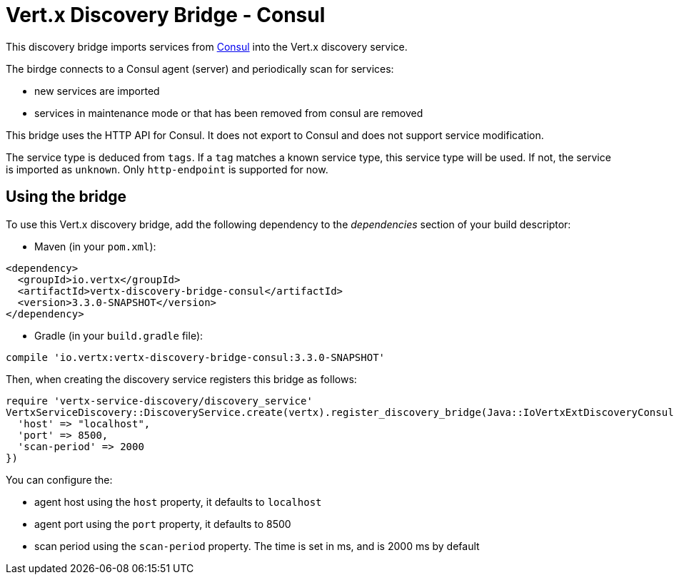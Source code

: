 = Vert.x Discovery Bridge - Consul

This discovery bridge imports services from http://consul.io[Consul] into the Vert.x discovery service.

The birdge
connects to a Consul agent (server) and periodically scan for services:

* new services are imported
* services in maintenance mode or that has been removed from consul are removed

This bridge uses the HTTP API for Consul. It does not export to Consul and does not support service modification.

The service type is deduced from `tags`. If a `tag` matches a known service type, this service type will be used.
If not, the service is imported as `unknown`. Only `http-endpoint` is supported for now.


== Using the bridge

To use this Vert.x discovery bridge, add the following dependency to the _dependencies_ section of your build
descriptor:

* Maven (in your `pom.xml`):

[source,xml,subs="+attributes"]
----
<dependency>
  <groupId>io.vertx</groupId>
  <artifactId>vertx-discovery-bridge-consul</artifactId>
  <version>3.3.0-SNAPSHOT</version>
</dependency>
----

* Gradle (in your `build.gradle` file):

[source,groovy,subs="+attributes"]
----
compile 'io.vertx:vertx-discovery-bridge-consul:3.3.0-SNAPSHOT'
----

Then, when creating the discovery service registers this bridge as follows:

[source, ruby]
----
require 'vertx-service-discovery/discovery_service'
VertxServiceDiscovery::DiscoveryService.create(vertx).register_discovery_bridge(Java::IoVertxExtDiscoveryConsul::ConsulDiscoveryBridge.new(), {
  'host' => "localhost",
  'port' => 8500,
  'scan-period' => 2000
})

----

You can configure the:

* agent host using the `host` property, it defaults to `localhost`
* agent port using the `port` property, it defaults to 8500
* scan period using the `scan-period` property. The time is set in ms, and is 2000 ms by default